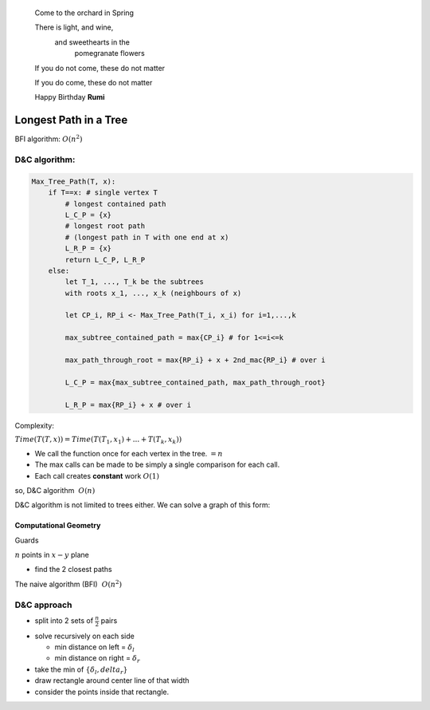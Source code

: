 .. epigraph::
    Come to the orchard in Spring

    There is light, and wine,
        and sweethearts in the
            pomegranate flowers
    If you do not come, these do not matter

    If you do come, these do not matter

    Happy Birthday **Rumi**

**********************
Longest Path in a Tree
**********************
BFI algorithm: :math:`O(n^2)`

D&C algorithm:
--------------

.. image::
    :width: 50%

.. code::

    Max_Tree_Path(T, x):
        if T==x: # single vertex T
            # longest contained path
            L_C_P = {x}
            # longest root path
            # (longest path in T with one end at x)
            L_R_P = {x}
            return L_C_P, L_R_P
        else:
            let T_1, ..., T_k be the subtrees
            with roots x_1, ..., x_k (neighbours of x)

            let CP_i, RP_i <- Max_Tree_Path(T_i, x_i) for i=1,...,k

            max_subtree_contained_path = max{CP_i} # for 1<=i<=k

            max_path_through_root = max{RP_i} + x + 2nd_mac{RP_i} # over i

            L_C_P = max{max_subtree_contained_path, max_path_through_root}

            L_R_P = max{RP_i} + x # over i

Complexity:

:math:`Time(T(T,x)) = Time(T(T_1,x_1)+...+T(T_k,x_k))`

* We call the function once for each vertex in the tree. :math:`=n`
* The max calls can be made to be simply a single comparison for each call.
* Each call creates **constant** work :math:`O(1)`

so, D&C algorithm :math:`~ O(n)`

D&C algorithm is not limited to trees either. We can solve a graph of this form:

.. image::
    :width: 50%

Computational Geometry
======================
Guards

.. image::
    :width: 50%

:math:`n` points in :math:`x-y` plane

* find the 2 closest paths

The naive algorithm (BFI) :math:`~O(n^2)`

D&C approach
------------
* split into 2 sets of :math:`\frac{n}{2}` pairs

.. image::
    :width: 50%

  * horizontally
* solve recursively on each side

  * min distance on left = :math:`\delta_l`
  * min distance on right = :math:`\delta_r`
* take the min of :math:`\{\delta_l,delta_r\}`
* draw rectangle around center line of that width
* consider the points inside that rectangle.

.. image::
    :width: 50%

